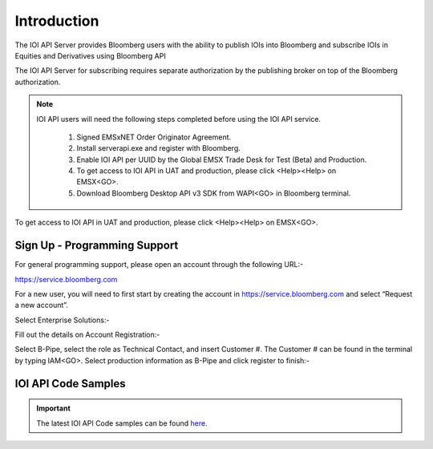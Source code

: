 ############
Introduction
############


The IOI API Server provides Bloomberg users with the ability to publish IOIs into Bloomberg and 
subscribe IOIs in Equities and Derivatives using Bloomberg API

The IOI API Server for subscribing requires separate authorization by the publishing broker on top of 
the Bloomberg authorization.  


.. note::

	IOI API users will need the following steps completed before using the IOI API service.

		#. Signed EMSxNET Order Originator Agreement.
		#. Install serverapi.exe and register with Bloomberg.
		#. Enable IOI API per UUID by the Global EMSX Trade Desk for Test (Beta) and Production. 
		#. To get access to IOI API in UAT and production, please click <Help><Help> on EMSX<GO>.
		#. Download Bloomberg Desktop API v3 SDK from WAPI<GO> in Bloomberg terminal.
		

To get access to IOI API in UAT and production, please click <Help><Help> on EMSX<GO>.


Sign Up - Programming Support
=============================


For general programming support, please open an account through the following URL:- 

https://service.bloomberg.com


For a new user, you will need to first start by creating the account in https://service.bloomberg.com  and select “Request a new account”.


.. image:: /image/signIn.png
	:width: 300pt


Select Enterprise Solutions:-


.. image:: /image/accountType.png
	:width: 300pt


Fill out the details on Account Registration:- 


.. image:: /image/accountReg.png
	:width: 300pt

Select B-Pipe, select the role as Technical Contact, and insert Customer #.  The Customer # can be found in the terminal by 
typing IAM<GO>. Select production information as B-Pipe and click register to finish:-


.. image:: /image/register.png
	:width: 300pt



IOI API Code Samples
=====================


.. important::

			The latest IOI API Code samples can be found `here`_.

			.. _here: https://github.com/tkim/ioi_api_repository


